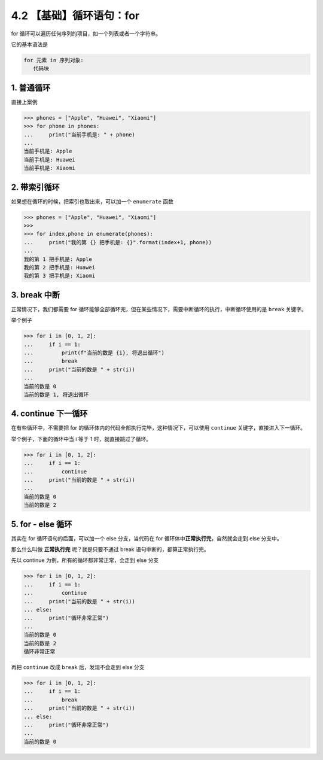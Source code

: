 4.2 【基础】循环语句：for
=========================

for 循环可以遍历任何序列的项目，如一个列表或者一个字符串。

它的基本语法是

.. code:: python

   for 元素 in 序列对象:
      代码块

1. 普通循环
-----------

直接上案例

.. code:: python

   >>> phones = ["Apple", "Huawei", "Xiaomi"]
   >>> for phone in phones:
   ...     print("当前手机是: " + phone)
   ...
   当前手机是: Apple
   当前手机是: Huawei
   当前手机是: Xiaomi

2. 带索引循环
-------------

如果想在循环的时候，把索引也取出来，可以加一个 ``enumerate`` 函数

.. code:: python

   >>> phones = ["Apple", "Huawei", "Xiaomi"]
   >>>
   >>> for index,phone in enumerate(phones):
   ...     print("我的第 {} 把手机是: {}".format(index+1, phone))
   ...
   我的第 1 把手机是: Apple
   我的第 2 把手机是: Huawei
   我的第 3 把手机是: Xiaomi

3. break 中断
-------------

正常情况下，我们都需要 for
循环能够全部循环完，但在某些情况下，需要中断循环的执行，中断循环使用的是
``break`` 关键字。

举个例子

.. code:: python

   >>> for i in [0, 1, 2]:
   ...     if i == 1:
   ...         print(f"当前的数是 {i}, 将退出循环")
   ...         break
   ...     print("当前的数是 " + str(i))
   ...
   当前的数是 0
   当前的数是 1, 将退出循环

4. continue 下一循环
--------------------

在有些循环中，不需要把 for
的循环体内的代码全部执行完毕，这种情况下，可以使用 ``continue``
关键字，直接进入下一循环。

举个例子，下面的循环中当 i 等于 1 时，就直接跳过了循环。

.. code:: python

   >>> for i in [0, 1, 2]:
   ...     if i == 1:
   ...         continue
   ...     print("当前的数是 " + str(i))
   ...
   当前的数是 0
   当前的数是 2

5. for - else 循环
------------------

其实在 for 循环语句的后面，可以加一个 else 分支，当代码在 for
循环体中\ **正常执行完**\ ，自然就会走到 else 分支中。

那么什么叫做 **正常执行完** 呢？就是只要不通过 break
语句中断的，都算正常执行完。

先以 continue 为例，所有的循环都非常正常，会走到 else 分支

.. code:: python

   >>> for i in [0, 1, 2]:
   ...     if i == 1:
   ...         continue
   ...     print("当前的数是 " + str(i))
   ... else:
   ...     print("循环非常正常")
   ...
   当前的数是 0
   当前的数是 2
   循环非常正常

再把 ``continue`` 改成 ``break`` 后，发现不会走到 else 分支

.. code:: python

   >>> for i in [0, 1, 2]:
   ...     if i == 1:
   ...         break
   ...     print("当前的数是 " + str(i))
   ... else:
   ...     print("循环非常正常")
   ...
   当前的数是 0
